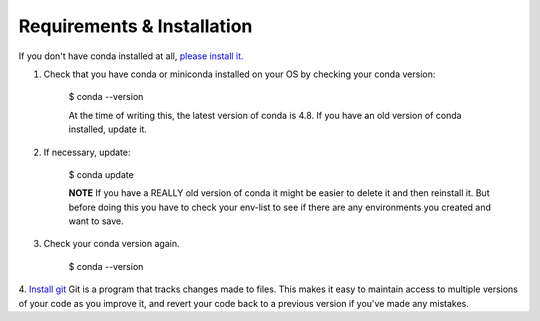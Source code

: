 .. title: requirements
.. slug: requirements
.. date: 2020-04-08 13:52:14 UTC-06:00
.. tags: 
.. category: 
.. link:
.. description: 
.. type: text
.. hidetitle: True

===========================
Requirements & Installation
===========================

If you don't have conda installed at all, `please install it. <https://docs.conda.io/projects/conda/en/latest/user-guide/install/index.html>`_

1. Check that you have conda or miniconda installed on your OS by checking your conda version: 
    
    .. code-block: bash
    $ conda --version 

    At the time of writing this, the latest version of conda is 4.8. If you have an old version of conda installed, update it. \

2. If necessary, update:
    
    $ conda update
    
    **NOTE** If you have a REALLY old version of conda it might be easier to delete it and then reinstall it. But before doing this you have to check your env-list to see if there are any environments you created and want to save.

3. Check your conda version again.
    
    $ conda --version



4. `Install git <https://git-scm.com/book/en/v2/Getting-Started-Installing-Git>`_
Git is a program that tracks changes made to files. This makes it easy to maintain access to multiple versions of your code as you improve it, and revert your code back to a previous version if you've made any mistakes.
